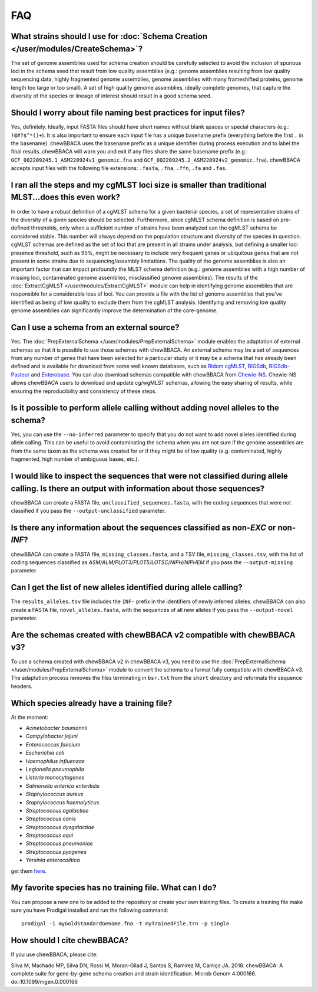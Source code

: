 FAQ
===

What strains should I use for :doc:`Schema Creation </user/modules/CreateSchema>`?
..................................................................................
The set of genome assemblies used for schema creation should be carefully selected to avoid
the inclusion of spurious loci in the schema seed that result from low quality assemblies
(e.g.: genome assemblies resulting from low quality sequencing data, highly fragmented genome
assemblies, genome assemblies with many frameshifted proteins, genome length too large or too
small). A set of high quality genome assemblies, ideally complete genomes, that capture the
diversity of the species or lineage of interest should result in a good schema seed.

Should I worry about file naming best practices for input files?
................................................................
Yes, definitely. Ideally, input FASTA files should have short names without blank spaces or
special characters (e.g.: ``!@#?$^*()+``). It is also important to ensure each input file has a
unique basename prefix (everything before the first ``.`` in the basename). chewBBACA uses the
basename prefix as a unique identifier during process execution and to label the final results.
chewBBACA will warn you and exit if any files share the same basename prefix (e.g.: 
``GCF_002209245.1_ASM220924v1_genomic.fna`` and ``GCF_002209245.2_ASM220924v2_genomic.fna``).
chewBBACA accepts input files with the following file extensions: ``.fasta``, ``.fna``, ``.ffn``,
``.fa`` and ``.fas``.

I ran all the steps and my cgMLST loci size is smaller than traditional MLST...does this even work?
...................................................................................................
In order to have a robust definition of a cgMLST schema for a given bacterial species, a set
of representative strains of the diversity of a given species should be selected. Furthermore,
since cgMLST schema definition is based on pre-defined thresholds, only when a sufficient number
of strains have been analyzed can the cgMLST schema be considered stable. This number will always
depend on the population structure and diversity of the species in question. cgMLST schemas are
defined as the set of loci that are present in all strains under analysis, but defining a smaller
loci presence threshold, such as 95%, might be necessary to include very frequent genes or
ubiquitous genes that are not present in some strains due to sequencing/assembly limitations.
The quality of the genome assemblies is also an important factor that can impact profoundly
the MLST schema definition (e.g.: genome assemblies with a high number of missing loci,
contaminated genome assemblies, misclassified genome assemblies).
The results of the :doc:`ExtractCgMLST </user/modules/ExtractCgMLST>` module can help in
identifying genome assemblies that are responsible for a considerable loss of loci. You can
provide a file with the list of genome assemblies that you've identified as being of low quality
to exclude them from the cgMLST analysis. Identifying and removing low quality genome assemblies
can significantly improve the determination of the core-genome.

Can I use a schema from an external source?
...........................................
Yes. The :doc:`PrepExternalSchema </user/modules/PrepExternalSchema>` module enables the adaptation
of external schemas so that it is possible to use those schemas with chewBBACA. An external
schema may be a set of sequences from any number of genes that have been selected for a particular
study or it may be a schema that has already been defined and is available for download from
some well known databases, such as `Ridom cgMLST <http://www.cgmlst.org/ncs>`_,
`BIGSdb <https://pubmlst.org/>`_, `BIGSdb-Pasteur <https://bigsdb.pasteur.fr/>`_ and `Enterobase <http://enterobase.warwick.ac.uk/>`_.
You can also download schemas compatible with chewBBACA from `Chewie-NS <https://chewbbaca.online/>`_.
Chewie-NS allows chewBBACA users to download and update cg/wgMLST schemas, allowing the easy sharing of
results, while ensuring the reproducibility and consistency of these steps.

Is it possible to perform allele calling without adding novel alleles to the schema?
....................................................................................
Yes, you can use the ``--no-inferred`` parameter to specify that you do not want to add novel alleles
identified during allele calling. This can be useful to avoid contaminating the schema when you
are not sure if the genome assemblies are from the same taxon as the schema was created for or if they might be
of low quality (e.g. contaminated, highly fragmented, high number of ambiguous bases, etc.).

I would like to inspect the sequences that were not classified during allele calling. Is there an output with information about those sequences?
................................................................................................................................................
chewBBACA can create a FASTA file, ``unclassified_sequences.fasta``, with the coding sequences that were not classified if you pass the ``--output-unclassified``
parameter.

Is there any information about the sequences classified as non-*EXC* or non-*INF*?
..............................................................................
chewBBACA can create a FASTA file, ``missing_classes.fasta``, and a TSV file, ``missing_classes.tsv``, with the list of coding sequences classified as
*ASM/ALM/PLOT3/PLOT5/LOTSC/NIPH/NIPHEM* if you pass the ``--output-missing`` parameter.

Can I get the list of new alleles identified during allele calling?
...................................................................
The ``results_alleles.tsv`` file includes the ``INF-`` prefix in the identifiers of newly inferred alleles. chewBBACA can also create a FASTA file, ``novel_alleles.fasta``,
with the sequences of all new alleles if you pass the ``--output-novel`` parameter.

Are the schemas created with chewBBACA v2 compatible with chewBBACA v3?
.......................................................................
To use a schema created with chewBBACA v2 in chewBBACA v3, you need to use the
:doc:`PrepExternalSchema </user/modules/PrepExternalSchema>` module to convert the schema to a format
fully compatible with chewBBACA v3. The adaptation process removes the files terminating in ``bsr.txt``
from the ``short`` directory and reformats the sequence headers.

Which species already have a training file?
...........................................
At the moment:

- *Acinetobacter baumannii*
- *Campylobacter jejuni*
- *Enterococcus faecium*
- *Escherichia coli*
- *Haemophilus influenzae*
- *Legionella pneumophila*
- *Listeria monocytogenes*
- *Salmonella enterica enteritidis*
- *Staphylococcus aureus*
- *Staphylococcus haemolyticus*
- *Streptococcus agalactiae*
- *Streptococcus canis*
- *Streptococcus dysgalactiae*
- *Streptococcus equi*
- *Streptococcus pneumoniae*
- *Streptococcus pyogenes*
- *Yersinia enterocolitica*

get them `here <https://github.com/B-UMMI/chewBBACA/tree/master/CHEWBBACA/prodigal_training_files>`_.

My favorite species has no training file. What can I do?
........................................................
You can propose a new one to be added to the repository or create your own training files.
To create a training file make sure you have Prodigal installed and run the following command:

::

	prodigal -i myGoldStandardGenome.fna -t myTrainedFile.trn -p single

How should I cite chewBBACA?
............................
If you use chewBBACA, please cite:

Silva M, Machado MP, Silva DN, Rossi M, Moran-Gilad J, Santos S, Ramirez M, Carriço JA. 2018. chewBBACA: A complete suite for gene-by-gene schema creation and strain identification. Microb Genom 4:000166. doi:10.1099/mgen.0.000166
